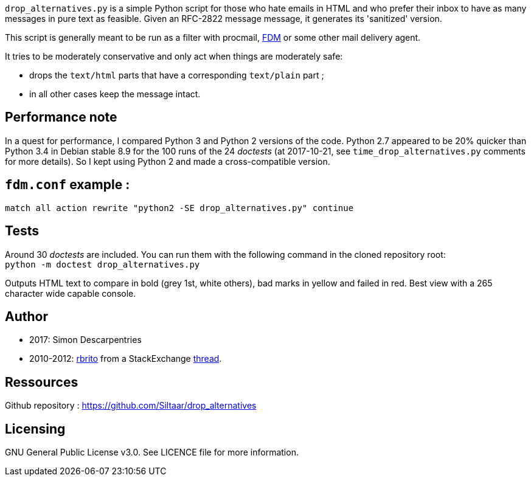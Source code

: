 `drop_alternatives.py` is a simple Python script for those who hate emails in
HTML and who prefer their inbox to have as many messages in pure text as
feasible. Given an RFC-2822 message message, it generates its 'sanitized'
version.

This script is generally meant to be run as a filter with procmail,
https://github.com/nicm/fdm[FDM] or some other mail delivery agent.

It tries to be moderately conservative and only act when things are
moderately safe:

* drops the `text/html` parts that have a corresponding `text/plain` part ;
* in all other cases keep the message intact.

== Performance note
In a quest for performance, I compared Python 3 and Python 2 versions of the
code. Python 2.7 appeared to be 20% quicker than Python 3.4 in Debian
stable 8.9 for the 100 runs of the 24 _doctests_ (at 2017-10-21, see
`time_drop_alternatives.py` comments for more details). So I kept using Python
2 and made a cross-compatible version.

== `fdm.conf` example :
`match all action rewrite "python2 -SE drop_alternatives.py" continue`

== Tests
Around 30 _doctests_ are included. You can run them with the following command in
the cloned repository root: +
`python -m doctest drop_alternatives.py`

Outputs HTML text to compare in bold (grey 1st, white others), bad marks in yellow and failed in red.
Best view with a 265 character wide capable console.

== Author
* 2017: Simon Descarpentries
* 2010-2012: https://github.com/rbrito[rbrito] from a StackExchange https://codereview.stackexchange.com/questions/12967/script-to-drop-html-part-of-multipart-mixed-e-mails/12970[thread].

== Ressources
Github repository : https://github.com/Siltaar/drop_alternatives

== Licensing
GNU General Public License v3.0. See LICENCE file for more information.

